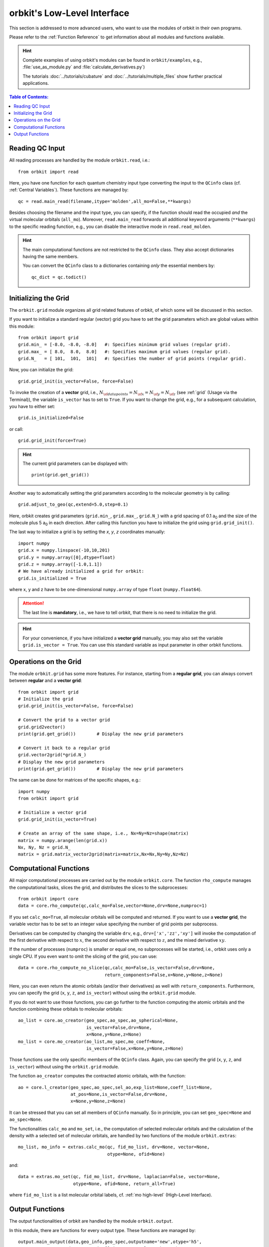 .. _`Low-Level Interface`:

orbkit's Low-Level Interface
============================

This section is addressed to more advanced users, who want to use the
modules of orbkit in their own programs. 

Please refer to the :ref:`Function Reference` to get information about 
all modules and functions available.

.. hint::
  
  Complete examples of using orbkit's modules can be found in 
  :literal:`orbkit/examples`, e.g., 
  :file:`use_as_module.py` and :file:`calculate_derivatives.py`)
    
  The tutorials :doc:`../tutorials/cubature` and 
  :doc:`../tutorials/multiple_files` show further practical applications.

.. contents:: Table of Contents:
  :local:
  :depth: 1

Reading QC Input
----------------

All reading processes are handled by the module ``orbkit.read``, i.e.::
  
  from orbkit import read
  
Here, you have one function for each quantum chemistry input type converting
the input to the ``QCinfo`` class (cf. :ref:`Central Variables`). These 
functions are managed by::

  qc = read.main_read(filename,itype='molden',all_mo=False,**kwargs) 

Besides choosing the filename and the input type, you can specify, if the function
should read the occupied *and* the virtual molecular orbitals (``all_mo``).
Moreover, ``read.main_read`` forwards all additional keyword arguments (``**kwargs``)
to the specific reading function, e.g., you can disable the interactive mode 
in ``read.read_molden``.

.. hint::

  The main computational functions are not restricted to the ``QCinfo`` class.
  They also accept dictionaries having the same members.

  You can convert the ``QCinfo`` class to a dictionaries containing *only* 
  the essential members by::
  
    qc_dict = qc.todict()

Initializing the Grid
---------------------

The ``orbkit.grid`` module organizes all grid related features of orbkit, 
of which some will be discussed in this section.

If you want to initialize a standard regular (vector) grid you have to
set the grid parameters which are global values within this module::

  from orbkit import grid
  grid.min_ = [-8.0, -8.0, -8.0]   #: Specifies minimum grid values (regular grid).
  grid.max_ = [ 8.0,  8.0,  8.0]   #: Specifies maximum grid values (regular grid).
  grid.N_   = [ 101,  101,  101]   #: Specifies the number of grid points (regular grid).

Now, you can initialize the grid::

  grid.grid_init(is_vector=False, force=False)

To invoke the creation of a **vector** grid, i.e.,
:math:`N_{\sf data points} = N_{\sf x} = N_{\sf y} = N_{\sf z}` 
(see :ref:`grid` (Usage via the Terminal)), the variable ``is_vector`` has to 
set to ``True``. If you want to change the grid, e.g., for a subsequent 
calculation, you have to either set::

  grid.is_initialized=False

or call::

  grid.grid_init(force=True)

.. hint:: 
  
  The current grid parameters can be displayed with::
    
    print(grid.get_grid())

Another way to automatically setting the grid parameters according to 
the molecular geometry is by calling::
  
  grid.adjust_to_geo(qc,extend=5.0,step=0.1)

Here, orbkit creates grid parameters (``grid.min_``, ``grid.max_``, ``grid.N_``) 
with a grid spacing of 0.1 a\ :sub:`0` and the size of the molecule plus 
5 a\ :sub:`0` in each direction. After calling this function you have to
initialize the grid using ``grid.grid_init()``.

The last way to initialize a grid is by setting the *x*, *y*, *z* coordinates 
manually::
  
  import numpy
  grid.x = numpy.linspace(-10,10,201)  
  grid.y = numpy.array([0],dtype=float)   
  grid.z = numpy.array([-1.0,1.1])    
  # We have already initialized a grid for orbkit:
  grid.is_initialized = True


where x, y and z have to be one-dimensional ``numpy.array`` of type ``float``
(``numpy.float64``). 

.. attention::
  
  The last line is **mandatory**, i.e., we have to tell orbkit, that there is no 
  need to initialize the grid.

.. hint::
  
  For your convenience, if you have initialized a **vector grid** manually, you 
  may also set the variable ``grid.is_vector = True``. You can use this 
  standard variable as input parameter in other orbkit functions.

Operations on the Grid
----------------------

The module ``orbkit.grid`` has some more features. For instance, starting
from a **regular grid**, you can always convert between **regular** and a **vector
grid**::
  
  from orbkit import grid
  # Initialize the grid
  grid.grid_init(is_vector=False, force=False)
  
  # Convert the grid to a vector grid
  grid.grid2vector()    
  print(grid.get_grid())	# Display the new grid parameters
  
  # Convert it back to a regular grid
  grid.vector2grid(*grid.N_)  
  # Display the new grid parameters
  print(grid.get_grid())	# Display the new grid parameters

The same can be done for matrices of the specific shapes, e.g.::
  
  import numpy
  from orbkit import grid
  
  # Initialize a vector grid
  grid.grid_init(is_vector=True)

  # Create an array of the same shape, i.e., Nx=Ny=Nz=shape(matrix)
  matrix = numpy.arange(len(grid.x))
  Nx, Ny, Nz = grid.N_
  matrix = grid.matrix_vector2grid(matrix=matrix,Nx=Nx,Ny=Ny,Nz=Nz)

Computational Functions
-----------------------

All major computational processes are carried out by the module
``orbkit.core``. The function ``rho_compute`` manages the computational tasks,
slices the grid, and distributes the slices to the subprocesses::
  
  from orbkit import core
  data = core.rho_compute(qc,calc_mo=False,vector=None,drv=None,numproc=1)

If you set ``calc_mo=True``, all molecular orbitals will be computed and
returned. If you want to use a **vector grid**, the variable vector has to 
be set to an integer value specifying the number of grid points per subprocess. 

Derivatives can be computed by changing the variable ``drv``, e.g., 
``drv=['x','zz','xy']`` will invoke the computation of the first derivative
with respect to :math:`x`, the second derivative with respect to :math:`z`, and the mixed
derivative :math:`xy`. 


If the number of processes (``numproc``) is smaller or equal one, no subprocesses will be 
started, i.e., orbkit uses only a single CPU. If you even want to omit the
slicing of the grid, you can use::

  data = core.rho_compute_no_slice(qc,calc_mo=False,is_vector=False,drv=None,
				   return_components=False,x=None,y=None,z=None)

Here, you can even return the atomic orbitals (and/or their derivatives) as well
with ``return_components``.
Furthermore, you can specify the grid (``x``, ``y``, ``z``, and ``is_vector``) 
without using the ``orbkit.grid`` module.

If you do not want to use those functions, you can go further to the 
function computing the atomic orbitals and the function combining these orbitals
to molecular orbitals::
  
  ao_list = core.ao_creator(geo_spec,ao_spec,ao_spherical=None,
			    is_vector=False,drv=None,
			    x=None,y=None,z=None)
  mo_list = core.mo_creator(ao_list,mo_spec,mo_coeff=None,
			    is_vector=False,x=None,y=None,z=None)

Those functions use the only specific members of the ``QCinfo`` class. 
Again, you can specify the grid (``x``, ``y``, ``z``, and ``is_vector``) 
without using the ``orbkit.grid`` module. 

The function ``ao_creator`` computes the contracted atomic orbitals, with
the function::

  ao = core.l_creator(geo_spec,ao_spec,sel_ao,exp_list=None,coeff_list=None,
		      at_pos=None,is_vector=False,drv=None,
		      x=None,y=None,z=None)

It can be stressed that you can set all members of ``QCinfo`` manually. So in
principle, you can set ``geo_spec=None`` and ``ao_spec=None``.

The functionalities ``calc_mo`` and ``mo_set``, i.e., the computation of 
selected molecular orbitals and the calculation of the density with a 
selected set of molecular orbitals, are handled by two functions of the module
``orbkit.extras``::

  mo_list, mo_info = extras.calc_mo(qc, fid_mo_list, drv=None, vector=None, 
				    otype=None, ofid=None)

and::

  data = extras.mo_set(qc, fid_mo_list, drv=None, laplacian=False, vector=None, 
		       otype=None, ofid=None, return_all=True)

where ``fid_mo_list`` is a list molecular orbital labels, 
cf. :ref:`mo high-level` (High-Level Interface).

Output Functions
----------------

The output functionalities of orbkit are handled by the module ``orbkit.output``.

In this module, there are functions for every output type. These functions 
are managed by::

  output.main_output(data,geo_info,geo_spec,outputname='new',otype='h5',
		     drv=None,omit=[],is_vector=False,**kwargs)
